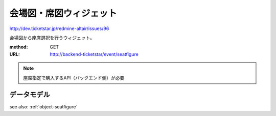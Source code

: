 会場図・席図ウィジェット
============================

http://dev.ticketstar.jp/redmine-altair/issues/96

会場図から座席選択を行うウィジェット。

.. image:: ../images/seatfigure.png
   :width: 640px


:method: GET
:URL: http://backend-ticketstar/event/seatfigure


.. note:: 座席指定で購入するAPI（バックエンド側）が必要

データモデル
--------------------

see also: :ref:`object-seatfigure`
